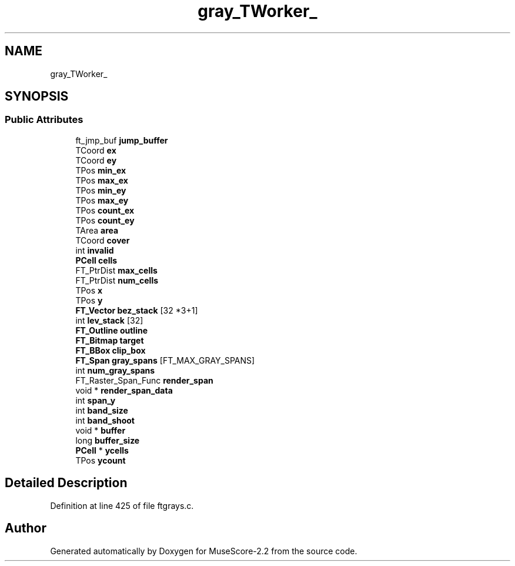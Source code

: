 .TH "gray_TWorker_" 3 "Mon Jun 5 2017" "MuseScore-2.2" \" -*- nroff -*-
.ad l
.nh
.SH NAME
gray_TWorker_
.SH SYNOPSIS
.br
.PP
.SS "Public Attributes"

.in +1c
.ti -1c
.RI "ft_jmp_buf \fBjump_buffer\fP"
.br
.ti -1c
.RI "TCoord \fBex\fP"
.br
.ti -1c
.RI "TCoord \fBey\fP"
.br
.ti -1c
.RI "TPos \fBmin_ex\fP"
.br
.ti -1c
.RI "TPos \fBmax_ex\fP"
.br
.ti -1c
.RI "TPos \fBmin_ey\fP"
.br
.ti -1c
.RI "TPos \fBmax_ey\fP"
.br
.ti -1c
.RI "TPos \fBcount_ex\fP"
.br
.ti -1c
.RI "TPos \fBcount_ey\fP"
.br
.ti -1c
.RI "TArea \fBarea\fP"
.br
.ti -1c
.RI "TCoord \fBcover\fP"
.br
.ti -1c
.RI "int \fBinvalid\fP"
.br
.ti -1c
.RI "\fBPCell\fP \fBcells\fP"
.br
.ti -1c
.RI "FT_PtrDist \fBmax_cells\fP"
.br
.ti -1c
.RI "FT_PtrDist \fBnum_cells\fP"
.br
.ti -1c
.RI "TPos \fBx\fP"
.br
.ti -1c
.RI "TPos \fBy\fP"
.br
.ti -1c
.RI "\fBFT_Vector\fP \fBbez_stack\fP [32 *3+1]"
.br
.ti -1c
.RI "int \fBlev_stack\fP [32]"
.br
.ti -1c
.RI "\fBFT_Outline\fP \fBoutline\fP"
.br
.ti -1c
.RI "\fBFT_Bitmap\fP \fBtarget\fP"
.br
.ti -1c
.RI "\fBFT_BBox\fP \fBclip_box\fP"
.br
.ti -1c
.RI "\fBFT_Span\fP \fBgray_spans\fP [FT_MAX_GRAY_SPANS]"
.br
.ti -1c
.RI "int \fBnum_gray_spans\fP"
.br
.ti -1c
.RI "FT_Raster_Span_Func \fBrender_span\fP"
.br
.ti -1c
.RI "void * \fBrender_span_data\fP"
.br
.ti -1c
.RI "int \fBspan_y\fP"
.br
.ti -1c
.RI "int \fBband_size\fP"
.br
.ti -1c
.RI "int \fBband_shoot\fP"
.br
.ti -1c
.RI "void * \fBbuffer\fP"
.br
.ti -1c
.RI "long \fBbuffer_size\fP"
.br
.ti -1c
.RI "\fBPCell\fP * \fBycells\fP"
.br
.ti -1c
.RI "TPos \fBycount\fP"
.br
.in -1c
.SH "Detailed Description"
.PP 
Definition at line 425 of file ftgrays\&.c\&.

.SH "Author"
.PP 
Generated automatically by Doxygen for MuseScore-2\&.2 from the source code\&.
